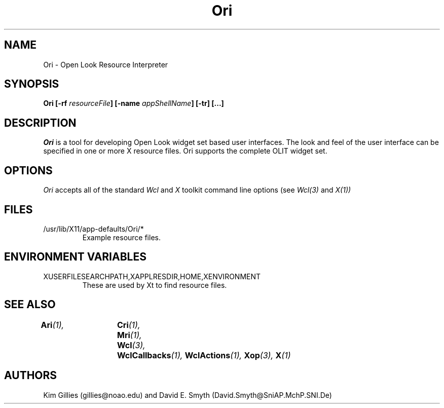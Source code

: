 .\"
.\" *****************************************************************
.\" *                                                               *
.\" *    Copyright (c) Digital Equipment Corporation, 1991, 1994    *
.\" *                                                               *
.\" *   All Rights Reserved.  Unpublished rights  reserved  under   *
.\" *   the copyright laws of the United States.                    *
.\" *                                                               *
.\" *   The software contained on this media  is  proprietary  to   *
.\" *   and  embodies  the  confidential  technology  of  Digital   *
.\" *   Equipment Corporation.  Possession, use,  duplication  or   *
.\" *   dissemination of the software and media is authorized only  *
.\" *   pursuant to a valid written license from Digital Equipment  *
.\" *   Corporation.                                                *
.\" *                                                               *
.\" *   RESTRICTED RIGHTS LEGEND   Use, duplication, or disclosure  *
.\" *   by the U.S. Government is subject to restrictions  as  set  *
.\" *   forth in Subparagraph (c)(1)(ii)  of  DFARS  252.227-7013,  *
.\" *   or  in  FAR 52.227-19, as applicable.                       *
.\" *                                                               *
.\" *****************************************************************
.\"
.\"
.\" HISTORY
.\"
.COMMENT SCCS_data: @(#) Ori.man 1.1 92/03/18 10:53:45
.TH "Ori" 1 "1 March 1992"
.SH NAME
Ori \- Open Look Resource Interpreter
.SH SYNOPSIS
.B Ori [-rf \fIresourceFile\fP] [-name \fIappShellName\fP] [-tr] [...]
.SH DESCRIPTION
.I Ori
is a tool for developing Open Look  widget set based user interfaces.  
The look and
feel of the user interface can be specified in one or more X resource
files. Ori supports the complete OLIT widget set.
.SH OPTIONS
.I Ori 
accepts all of the standard 
.I Wcl
and
.I X
toolkit command line options (see
.I Wcl(3)
and
.I X(1))
.SH FILES
.IP /usr/lib/X11/app-defaults/Ori/*
Example resource files.
.SH "ENVIRONMENT VARIABLES"
.IP XUSERFILESEARCHPATH,XAPPLRESDIR,HOME,XENVIRONMENT
These are used by Xt to find resource files.
.SH "SEE ALSO"
.BI Ari (1),	
.BI Cri (1),	
.BI Mri (1),	
.BI Wcl (3),	
.BI WclCallbacks (1),
.BI WclActions (1),
.BI Xop (3),
.BI X (1)
.SH AUTHORS
Kim Gillies (gillies@noao.edu) and
David E. Smyth (David.Smyth@SniAP.MchP.SNI.De)
